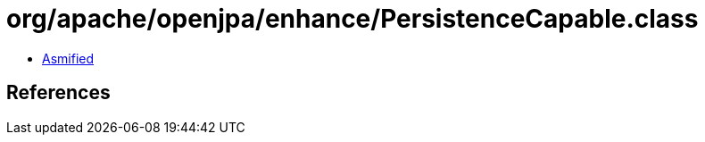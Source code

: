 = org/apache/openjpa/enhance/PersistenceCapable.class

 - link:PersistenceCapable-asmified.java[Asmified]

== References

